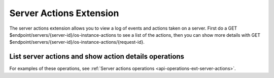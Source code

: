 .. _server-actions-extension:

========================
Server Actions Extension
========================

The server actions extension allows you to view a log of events and actions
taken on a server. First do a GET $endpoint/servers/{server-id}/os-instance-actions
to see a list of the actions, then you can show more details with GET
$endpoint/servers/{server-id}/os-instance-actions/{request-id}.

List server actions and show action details operations
~~~~~~~~~~~~~~~~~~~~~~~~~~~~~~~~~~~~~~~~~~~~~~~~~~~~~~

For examples of these operations, see :ref:`Server actions operations <api-operations-ext-server-actions>`.
